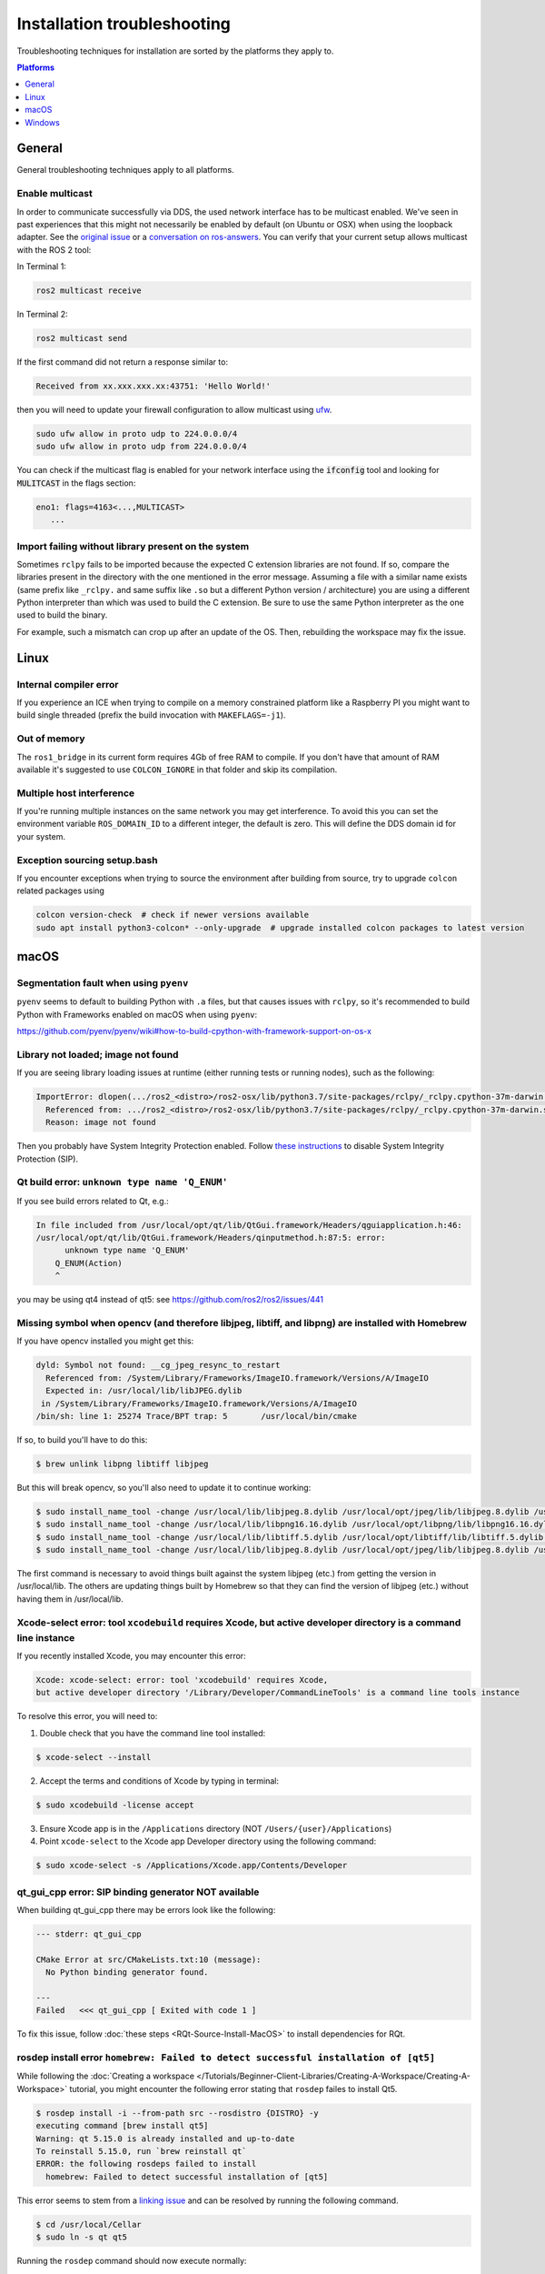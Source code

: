 .. redirect-from::

  Guides/Installation-Troubleshooting
  Troubleshooting/Installation-Troubleshooting

Installation troubleshooting
============================

Troubleshooting techniques for installation are sorted by the platforms they apply to.

.. contents:: Platforms
   :depth: 1
   :local:

General
-------

General troubleshooting techniques apply to all platforms.

Enable multicast
^^^^^^^^^^^^^^^^

In order to communicate successfully via DDS, the used network interface has to be multicast enabled.
We've seen in past experiences that this might not necessarily be enabled by default (on Ubuntu or OSX) when using the loopback adapter.
See the `original issue <https://github.com/ros2/ros2/issues/552>`__ or a `conversation on ros-answers <https://answers.ros.org/question/300370/ros2-talker-cannot-communicate-with-listener/>`__.
You can verify that your current setup allows multicast with the ROS 2 tool:

In Terminal 1:

.. code-block:: bash

   ros2 multicast receive

In Terminal 2:

.. code-block:: bash

   ros2 multicast send

If the first command did not return a response similar to:

.. code-block:: bash

   Received from xx.xxx.xxx.xx:43751: 'Hello World!'

then you will need to update your firewall configuration to allow multicast using `ufw <https://help.ubuntu.com/community/UFW>`__.

.. code-block:: bash

   sudo ufw allow in proto udp to 224.0.0.0/4
   sudo ufw allow in proto udp from 224.0.0.0/4


You can check if the multicast flag is enabled for your network interface using the :code:`ifconfig` tool and looking for :code:`MULITCAST` in the flags section:

.. code-block:: bash

   eno1: flags=4163<...,MULTICAST>
      ...

Import failing without library present on the system
^^^^^^^^^^^^^^^^^^^^^^^^^^^^^^^^^^^^^^^^^^^^^^^^^^^^^^

Sometimes ``rclpy`` fails to be imported because the expected C extension libraries are not found.
If so, compare the libraries present in the directory with the one mentioned in the error message.
Assuming a file with a similar name exists (same prefix like ``_rclpy.`` and same suffix like ``.so`` but a different Python version / architecture) you are using a different Python interpreter than which was used to build the C extension.
Be sure to use the same Python interpreter as the one used to build the binary.

For example, such a mismatch can crop up after an update of the OS. Then, rebuilding the workspace may fix the issue.

.. _linux-troubleshooting:

Linux
-----

Internal compiler error
^^^^^^^^^^^^^^^^^^^^^^^

If you experience an ICE when trying to compile on a memory constrained platform like a Raspberry PI you might want to build single threaded (prefix the build invocation with ``MAKEFLAGS=-j1``).

Out of memory
^^^^^^^^^^^^^

The ``ros1_bridge`` in its current form requires 4Gb of free RAM to compile.
If you don't have that amount of RAM available it's suggested to use ``COLCON_IGNORE`` in that folder and skip its compilation.

Multiple host interference
^^^^^^^^^^^^^^^^^^^^^^^^^^

If you're running multiple instances on the same network you may get interference.
To avoid this you can set the environment variable ``ROS_DOMAIN_ID`` to a different integer, the default is zero.
This will define the DDS domain id for your system.

Exception sourcing setup.bash
^^^^^^^^^^^^^^^^^^^^^^^^^^^^^

.. only relevant to Eloquent and Foxy

If you encounter exceptions when trying to source the environment after building from source, try to upgrade ``colcon`` related packages using

.. code-block:: bash

   colcon version-check  # check if newer versions available
   sudo apt install python3-colcon* --only-upgrade  # upgrade installed colcon packages to latest version

.. _macOS-troubleshooting:

macOS
-----

Segmentation fault when using ``pyenv``
^^^^^^^^^^^^^^^^^^^^^^^^^^^^^^^^^^^^^^^

``pyenv`` seems to default to building Python with ``.a`` files, but that causes issues with ``rclpy``, so it's recommended to build Python with Frameworks enabled on macOS when using ``pyenv``:

https://github.com/pyenv/pyenv/wiki#how-to-build-cpython-with-framework-support-on-os-x

Library not loaded; image not found
^^^^^^^^^^^^^^^^^^^^^^^^^^^^^^^^^^^

If you are seeing library loading issues at runtime (either running tests or running nodes), such as the following:

.. code-block:: bash

   ImportError: dlopen(.../ros2_<distro>/ros2-osx/lib/python3.7/site-packages/rclpy/_rclpy.cpython-37m-darwin.so, 2): Library not loaded: @rpath/librcl_interfaces__rosidl_typesupport_c.dylib
     Referenced from: .../ros2_<distro>/ros2-osx/lib/python3.7/site-packages/rclpy/_rclpy.cpython-37m-darwin.so
     Reason: image not found

Then you probably have System Integrity Protection enabled.
Follow `these instructions <https://developer.apple.com/library/content/documentation/Security/Conceptual/System_Integrity_Protection_Guide/ConfiguringSystemIntegrityProtection/ConfiguringSystemIntegrityProtection.html>`__ to disable System Integrity Protection (SIP).

Qt build error: ``unknown type name 'Q_ENUM'``
^^^^^^^^^^^^^^^^^^^^^^^^^^^^^^^^^^^^^^^^^^^^^^

If you see build errors related to Qt, e.g.:

.. code-block:: bash

   In file included from /usr/local/opt/qt/lib/QtGui.framework/Headers/qguiapplication.h:46:
   /usr/local/opt/qt/lib/QtGui.framework/Headers/qinputmethod.h:87:5: error:
         unknown type name 'Q_ENUM'
       Q_ENUM(Action)
       ^

you may be using qt4 instead of qt5: see https://github.com/ros2/ros2/issues/441

Missing symbol when opencv (and therefore libjpeg, libtiff, and libpng) are installed with Homebrew
^^^^^^^^^^^^^^^^^^^^^^^^^^^^^^^^^^^^^^^^^^^^^^^^^^^^^^^^^^^^^^^^^^^^^^^^^^^^^^^^^^^^^^^^^^^^^^^^^^^

If you have opencv installed you might get this:

.. code-block:: bash

   dyld: Symbol not found: __cg_jpeg_resync_to_restart
     Referenced from: /System/Library/Frameworks/ImageIO.framework/Versions/A/ImageIO
     Expected in: /usr/local/lib/libJPEG.dylib
    in /System/Library/Frameworks/ImageIO.framework/Versions/A/ImageIO
   /bin/sh: line 1: 25274 Trace/BPT trap: 5       /usr/local/bin/cmake

If so, to build you'll have to do this:

.. code-block:: bash

   $ brew unlink libpng libtiff libjpeg

But this will break opencv, so you'll also need to update it to continue working:

.. code-block:: bash

   $ sudo install_name_tool -change /usr/local/lib/libjpeg.8.dylib /usr/local/opt/jpeg/lib/libjpeg.8.dylib /usr/local/lib/libopencv_highgui.2.4.dylib
   $ sudo install_name_tool -change /usr/local/lib/libpng16.16.dylib /usr/local/opt/libpng/lib/libpng16.16.dylib /usr/local/lib/libopencv_highgui.2.4.dylib
   $ sudo install_name_tool -change /usr/local/lib/libtiff.5.dylib /usr/local/opt/libtiff/lib/libtiff.5.dylib /usr/local/lib/libopencv_highgui.2.4.dylib
   $ sudo install_name_tool -change /usr/local/lib/libjpeg.8.dylib /usr/local/opt/jpeg/lib/libjpeg.8.dylib /usr/local/Cellar/libtiff/4.0.4/lib/libtiff.5.dylib

The first command is necessary to avoid things built against the system libjpeg (etc.) from getting the version in /usr/local/lib.
The others are updating things built by Homebrew so that they can find the version of libjpeg (etc.) without having them in /usr/local/lib.

Xcode-select error: tool ``xcodebuild`` requires Xcode, but active developer directory is a command line instance
^^^^^^^^^^^^^^^^^^^^^^^^^^^^^^^^^^^^^^^^^^^^^^^^^^^^^^^^^^^^^^^^^^^^^^^^^^^^^^^^^^^^^^^^^^^^^^^^^^^^^^^^^^^^^^^^^

.. only relevant to Eloquent and Foxy

If you recently installed Xcode, you may encounter this error:

.. code-block:: bash

   Xcode: xcode-select: error: tool 'xcodebuild' requires Xcode,
   but active developer directory '/Library/Developer/CommandLineTools' is a command line tools instance

To resolve this error, you will need to:

1. Double check that you have the command line tool installed:

.. code-block:: bash

   $ xcode-select --install

2. Accept the terms and conditions of Xcode by typing in terminal:

.. code-block:: bash

   $ sudo xcodebuild -license accept

3. Ensure Xcode app is in the ``/Applications`` directory (NOT ``/Users/{user}/Applications``)

4. Point ``xcode-select`` to the Xcode app Developer directory using the following command:

.. code-block:: bash

   $ sudo xcode-select -s /Applications/Xcode.app/Contents/Developer

qt_gui_cpp error: SIP binding generator NOT available
^^^^^^^^^^^^^^^^^^^^^^^^^^^^^^^^^^^^^^^^^^^^^^^^^^^^^

.. only relevant to Eloquent and Foxy

When building qt_gui_cpp there may be errors look like the following:

.. code-block:: bash

   --- stderr: qt_gui_cpp

   CMake Error at src/CMakeLists.txt:10 (message):
     No Python binding generator found.

   ---
   Failed   <<< qt_gui_cpp [ Exited with code 1 ]

To fix this issue, follow :doc:`these steps <RQt-Source-Install-MacOS>` to install dependencies for RQt.

rosdep install error ``homebrew: Failed to detect successful installation of [qt5]``
^^^^^^^^^^^^^^^^^^^^^^^^^^^^^^^^^^^^^^^^^^^^^^^^^^^^^^^^^^^^^^^^^^^^^^^^^^^^^^^^^^^^
While following the :doc:`Creating a workspace </Tutorials/Beginner-Client-Libraries/Creating-A-Workspace/Creating-A-Workspace>` tutorial, you might encounter the following error stating that ``rosdep`` failes to install Qt5.

.. code-block:: bash

   $ rosdep install -i --from-path src --rosdistro {DISTRO} -y
   executing command [brew install qt5]
   Warning: qt 5.15.0 is already installed and up-to-date
   To reinstall 5.15.0, run `brew reinstall qt`
   ERROR: the following rosdeps failed to install
     homebrew: Failed to detect successful installation of [qt5]

This error seems to stem from a `linking issue <https://github.com/ros-infrastructure/rosdep/issues/490#issuecomment-334959426>`__ and can be resolved by running the following command.

.. code-block:: bash

   $ cd /usr/local/Cellar
   $ sudo ln -s qt qt5

Running the ``rosdep`` command should now execute normally:

.. code-block:: bash

   $ rosdep install -i --from-path src --rosdistro {DISTRO} -y
   #All required rosdeps installed successfully


.. _windows-troubleshooting:

Windows
-------

Import failing even with library present on the system
^^^^^^^^^^^^^^^^^^^^^^^^^^^^^^^^^^^^^^^^^^^^^^^^^^^^^^

Sometimes ``rclpy`` fails to be imported because of some missing DLLs on your system.
If so, make sure to install all the dependencies listed in the "Installing prerequisites" sections of the :ref:`installation instructions <windows-install-binary-installing-prerequisites>`).

If you are installing from binaries, you may need to update your dependencies: they must be the same version as those used to build the binaries.

If you are still having issues, you can use the `Dependencies <https://github.com/lucasg/Dependencies>`_ tool to determine which dependencies are missing on your system.
Use the tool to load the corresponding ``.pyd`` file, and it should report unavailable ``DLL`` modules.
Be sure that the current workspace is sourced before you execute the tool, otherwise there will be unresolved ROS DLL files.
Use this information to install additional dependencies or adjust your path as necessary.

CMake error setting modification time
^^^^^^^^^^^^^^^^^^^^^^^^^^^^^^^^^^^^^

If you run into the CMake error ``file INSTALL cannot set modification time on ...`` when installing files it is likely that an anti virus software or Windows Defender are interfering with the build. E.g. for Windows Defender you can list the workspace location to be excluded to prevent it from scanning those files.

260 character path limit
^^^^^^^^^^^^^^^^^^^^^^^^

.. code-block:: bash

   The input line is too long.
   The syntax of the command is incorrect.

Depending on your directory hierarchy, you may see path length limit errors when building ROS 2 from source or your own libraries.

To allow deeper path lengths:

Run ``regedit.exe``, navigate to ``Computer\HKEY_LOCAL_MACHINE\SYSTEM\CurrentControlSet\Control\FileSystem``, and set ``LongPathsEnabled`` to 0x00000001 (1).

Hit the windows key and type ``Edit Group Policy``.
Navigate to Local Computer Policy > Computer Configuration > Administrative Templates > System > Filesystem.
Right click ``Enable Win32 long paths``, click Edit.
In the dialog, select Enabled and click OK.

Close and open your terminal to reset the environment and try building again.

CMake packages unable to find asio, tinyxml2, tinyxml, or eigen
^^^^^^^^^^^^^^^^^^^^^^^^^^^^^^^^^^^^^^^^^^^^^^^^^^^^^^^^^^^^^^^

We've seen that sometimes the chocolatey packages for ``asio``, ``tinyxml2``, etc. do not add important registry entries and CMake will be unable to find them when building ROS 2.
We've not yet been able to identify the root cause, but uninstalling the chocolatey packages (with ``-n`` if the uninstall fails the first time), and then reinstalling them will fix the issue.

patch.exe opens a new command window and asks for administrator
^^^^^^^^^^^^^^^^^^^^^^^^^^^^^^^^^^^^^^^^^^^^^^^^^^^^^^^^^^^^^^^

This will also cause the build of packages which need to use patch to fail, even you allow it to use administrator rights.

- ``choco uninstall patch; colcon build --cmake-clean-cache`` - This is a bug in the `GNU Patch For Windows package <https://chocolatey.org/packages/patch>`_. If this package is not installed, the build process will instead use the version of Patch distributed with git.

Failed to load Fast RTPS shared library
^^^^^^^^^^^^^^^^^^^^^^^^^^^^^^^^^^^^^^^

.. does not apply to Crystal

Fast RTPS requires ``msvcr20.dll``, which is part of the ``Visual C++ Redistributable Packages for Visual Studio 2013``.
Although it is usually installed by default in Windows 10, we know that some Windows 10-like versions don't have it installed by default (e.g.: Windows Server 2019).
In case you don't have it installed, you can download it from `here <https://www.microsoft.com/en-us/download/details.aspx?id=40784>`_.

Binary installation specific
^^^^^^^^^^^^^^^^^^^^^^^^^^^^

* If your example does not start because of missing DLLs, please verify that all libraries from external dependencies such as OpenCV are located inside your ``PATH`` variable.
* If you forget to call the ``local_setup.bat`` file from your terminal, the demo programs will most likely crash immediately.
